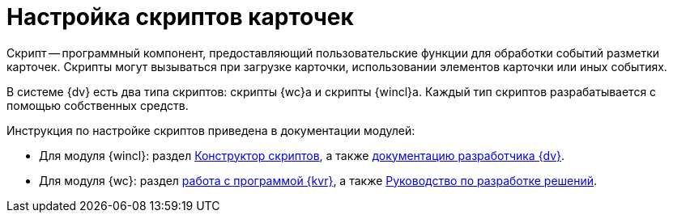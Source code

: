 = Настройка скриптов карточек

Скрипт -- программный компонент, предоставляющий пользовательские функции для обработки событий разметки карточек. Скрипты могут вызываться при загрузке карточки, использовании элементов карточки или иных событиях.

В системе {dv} есть два типа скриптов: скрипты {wc}а и скрипты {wincl}а. Каждый тип скриптов разрабатывается с помощью собственных средств.

.Инструкция по настройке скриптов приведена в документации модулей:
* Для модуля {wincl}: раздел xref:backoffice:desdirs:scripts/designer.adoc[Конструктор скриптов], а также xref:programmer::index.adoc[документацию разработчика {dv}].
* Для модуля {wc}: раздел xref:webclient:layouts:info-install.adoc[работа с программой {kvr}], а также xref:webclient:programmer:development.adoc[Руководство по разработке решений].
